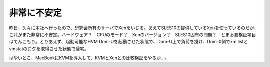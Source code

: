 非常に不安定
============

昨日、久々に本社へ行ったので、研究会所有のサーバでXenをいじる。あえてSLES10の提供しているXenを使っているのだが、これがまた非常に不安定。ハードウェア？　CPUのモード？　Xenのバージョン？　SLES10固有の問題？　とまぁ要検証項目はてんこもり。とりあえず、起動可能なHVM Dom-Uを起動させた状態で、Dom-U上で負荷を掛け、Dom-0側でxm listとvmstatのログを取得させた状態で帰宅。



はやいとこ、MacBookにKVMを導入して、KVMとXenとの比較検証をやるか…。






.. author:: default
.. categories:: computer,virt.
.. tags::
.. comments::

